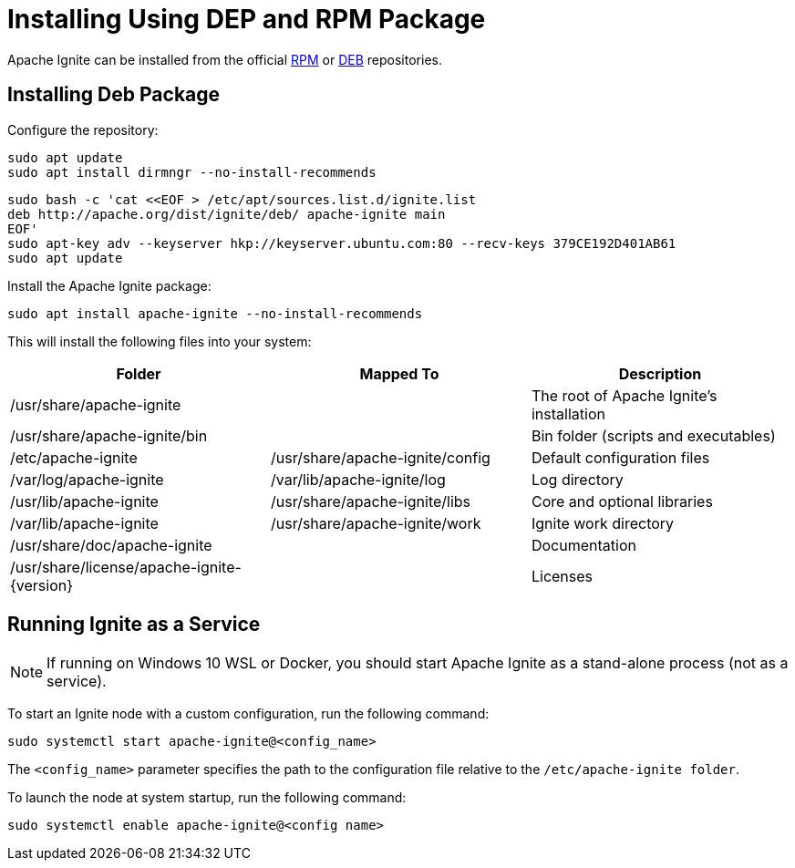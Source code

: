 // Licensed to the Apache Software Foundation (ASF) under one or more
// contributor license agreements.  See the NOTICE file distributed with
// this work for additional information regarding copyright ownership.
// The ASF licenses this file to You under the Apache License, Version 2.0
// (the "License"); you may not use this file except in compliance with
// the License.  You may obtain a copy of the License at
//
// http://www.apache.org/licenses/LICENSE-2.0
//
// Unless required by applicable law or agreed to in writing, software
// distributed under the License is distributed on an "AS IS" BASIS,
// WITHOUT WARRANTIES OR CONDITIONS OF ANY KIND, either express or implied.
// See the License for the specific language governing permissions and
// limitations under the License.
= Installing Using DEP and RPM Package

Apache Ignite can be installed from the official link:https://www.apache.org/dist/ignite/rpm[RPM] or link:https://www.apache.org/dist/ignite/deb[DEB] repositories.

== Installing Deb Package

Configure the repository:

[source, shell]
----
sudo apt update
sudo apt install dirmngr --no-install-recommends
----


[source, shell]
----
sudo bash -c 'cat <<EOF > /etc/apt/sources.list.d/ignite.list
deb http://apache.org/dist/ignite/deb/ apache-ignite main
EOF'
sudo apt-key adv --keyserver hkp://keyserver.ubuntu.com:80 --recv-keys 379CE192D401AB61
sudo apt update
----

Install the Apache Ignite package:

[source, shell]
----
sudo apt install apache-ignite --no-install-recommends
----

This will install the following files into your system:

[cols="1,1,1",opts="header"]
|===

|Folder|  Mapped To|   Description
|/usr/share/apache-ignite||        The root of Apache Ignite's installation
|/usr/share/apache-ignite/bin||        Bin folder (scripts and executables)
|/etc/apache-ignite | /usr/share/apache-ignite/config| Default configuration files
|/var/log/apache-ignite|  /var/lib/apache-ignite/log|  Log directory
|/usr/lib/apache-ignite|  /usr/share/apache-ignite/libs|   Core and optional libraries
|/var/lib/apache-ignite|  /usr/share/apache-ignite/work|   Ignite work directory
|/usr/share/doc/apache-ignite     ||   Documentation
|/usr/share/license/apache-ignite-{version} ||     Licenses
|/etc/systemd/system |    systemd service configuration

|===

== Running Ignite as a Service

NOTE: If running on Windows 10 WSL or Docker, you should start Apache Ignite as a stand-alone process (not as a service).
//See the next section.

To start an Ignite node with a custom configuration, run the following command:

[source, shell]
----
sudo systemctl start apache-ignite@<config_name>
----

The `<config_name>` parameter specifies the path to the configuration file relative to the `/etc/apache-ignite folder`.

To launch the node at system startup, run the following command:

[source, shell]
----
sudo systemctl enable apache-ignite@<config name>
----


////
== Running Ignite as a Stand-Alone Process

Use the commands below to start Ignite as a stand-alone process (cd to /usr/share/apache-ignite previously).
To change the default configuration, you can update the /etc/apache-ignite/default-config.xml file.
The default configuration uses Multicast IP Finder; if you want to use Static IP Finder, you need to change the default config file.
Learn more about TCP/IP Discovery in the corresponding page.

////

